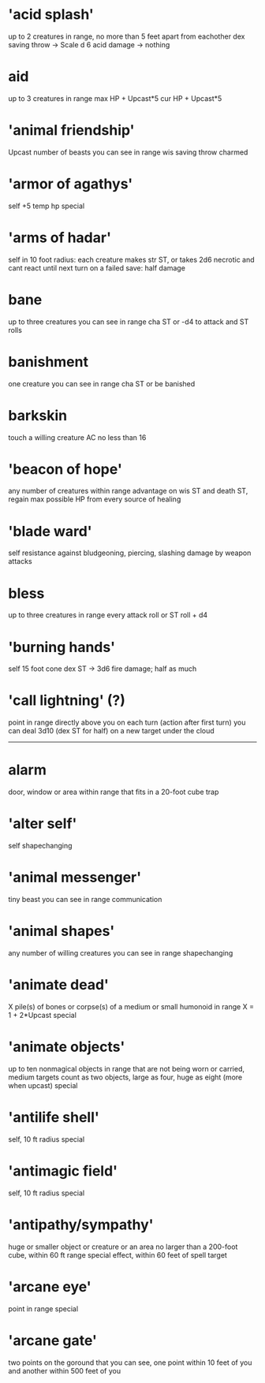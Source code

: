 
* 'acid splash'
  up to 2 creatures in range, no more than 5 feet apart from eachother
  dex saving throw
  -> Scale d 6 acid damage
  -> nothing

* aid
  up to 3 creatures in range
  max HP + Upcast*5
  cur HP + Upcast*5
  
* 'animal friendship'
  Upcast number of beasts you can see in range
  wis saving throw
  charmed
  
* 'armor of agathys'
  self 
  +5 temp hp
  special
  
* 'arms of hadar'
  self
  in 10 foot radius:
  each creature makes str ST, or takes 2d6 necrotic and cant react until next turn
  on a failed save: half damage
  
* bane
  up to three creatures you can see in range
  cha ST or -d4 to attack and ST rolls

* banishment
  one creature you can see in range
  cha ST or be banished

* barkskin
  touch a willing creature
  AC no less than 16
  
* 'beacon of hope'
  any number of creatures within range
  advantage on wis ST and death ST, regain max possible HP from every source of healing
  
* 'blade ward'
  self
  resistance against bludgeoning, piercing, slashing damage by weapon attacks

* bless
  up to three creatures in range
  every attack roll or ST roll + d4
  
* 'burning hands'
  self
  15 foot cone
  dex ST -> 3d6 fire damage; half as much

* 'call lightning' (?)
  point in range directly above you
  on each turn (action after first turn) you can deal 3d10 (dex ST for half) on a new target under the cloud
  

  --------------------------------------------------------------------------------

* alarm
  door, window or area within range that fits in a 20-foot cube
  trap

* 'alter self'
  self
  shapechanging

* 'animal messenger'
  tiny beast you can see in range
  communication

* 'animal shapes'
  any number of willing creatures you can see in range
  shapechanging

* 'animate dead'
  X pile(s) of bones or corpse(s) of a medium or small humonoid in range
  X = 1 + 2*Upcast
  special

* 'animate objects'
  up to ten nonmagical objects in range that are not being worn or carried, medium targets count as two objects, large as four, huge as eight (more when upcast)
  special
  
* 'antilife shell'
  self, 10 ft radius
  special
  
* 'antimagic field'
  self, 10 ft radius
  special

* 'antipathy/sympathy'
  huge or smaller object or creature or an area no larger than a 200-foot cube, within 60 ft range
  special effect, within 60 feet of spell target
  
* 'arcane eye'
  point in range
  special

* 'arcane gate'
  two points on the goround that you can see, one point within 10 feet of you and another within 500 feet of you
  

